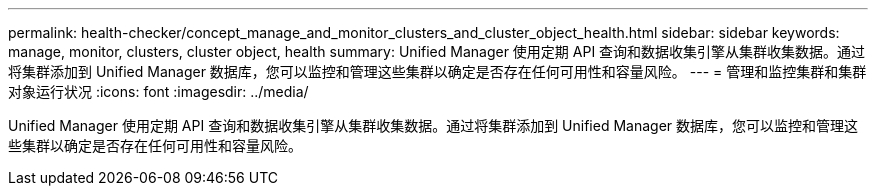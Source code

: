---
permalink: health-checker/concept_manage_and_monitor_clusters_and_cluster_object_health.html 
sidebar: sidebar 
keywords: manage, monitor, clusters, cluster object, health 
summary: Unified Manager 使用定期 API 查询和数据收集引擎从集群收集数据。通过将集群添加到 Unified Manager 数据库，您可以监控和管理这些集群以确定是否存在任何可用性和容量风险。 
---
= 管理和监控集群和集群对象运行状况
:icons: font
:imagesdir: ../media/


[role="lead"]
Unified Manager 使用定期 API 查询和数据收集引擎从集群收集数据。通过将集群添加到 Unified Manager 数据库，您可以监控和管理这些集群以确定是否存在任何可用性和容量风险。
